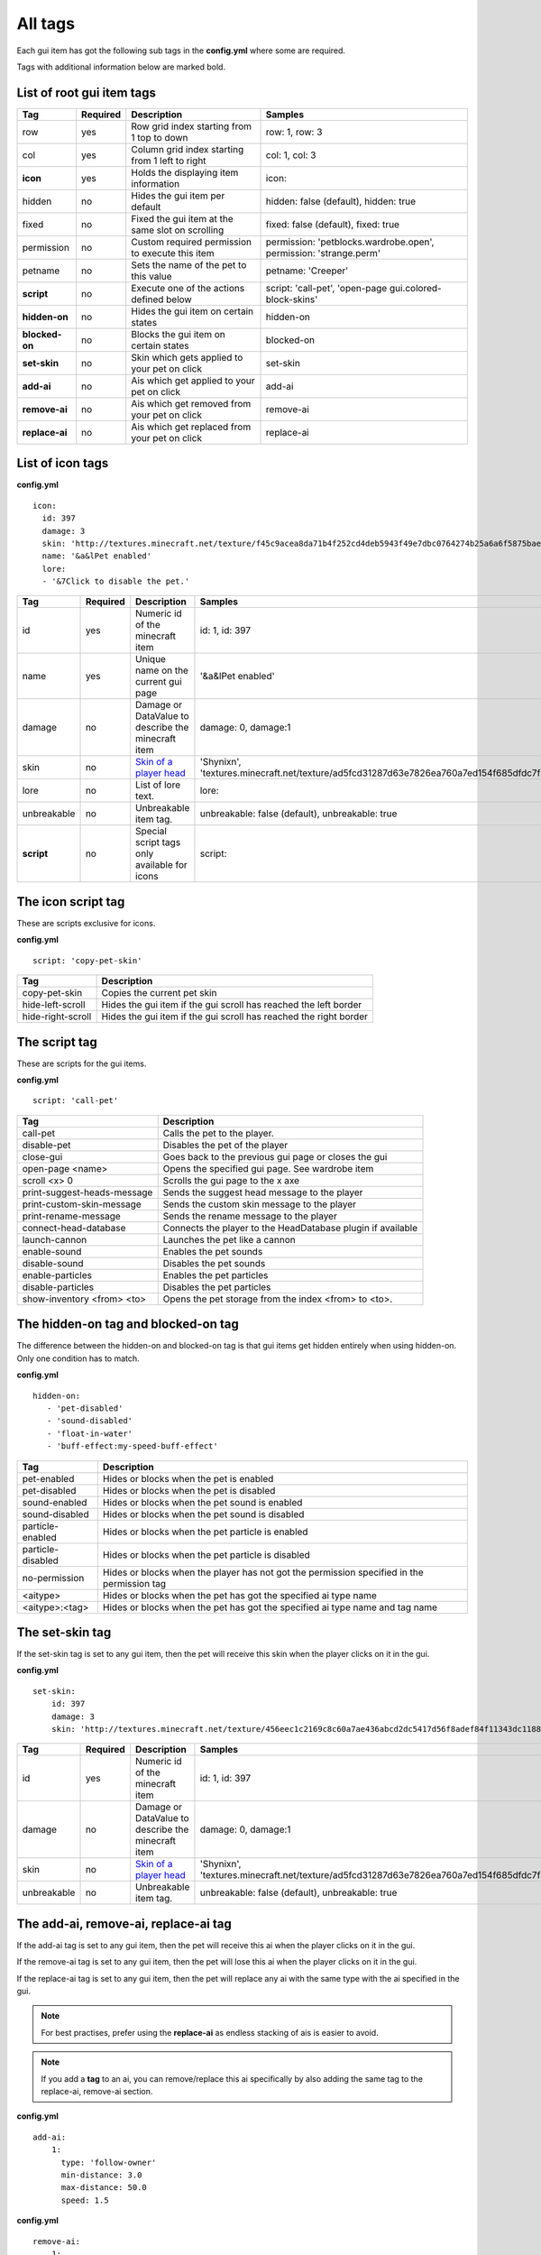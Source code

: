 All tags
========

Each gui item has got the following sub tags in the **config.yml** where some are required.

Tags with additional information below are marked bold.


List of root gui item tags
~~~~~~~~~~~~~~~~~~~~~~~~~~

================================  ========= ======================================================== =======================================================================
Tag                               Required  Description                                              Samples
================================  ========= ======================================================== =======================================================================
row                               yes       Row grid index starting from 1 top to down               row: 1, row: 3
col                               yes       Column grid index starting from 1 left to right          col: 1, col: 3
**icon**                          yes       Holds the displaying item information                    icon:
hidden                            no        Hides the gui item per default                           hidden: false (default), hidden: true
fixed                             no        Fixed the gui item at the same slot on scrolling         fixed: false (default), fixed: true
permission                        no        Custom required permission to execute this item          permission: 'petblocks.wardrobe.open', permission: 'strange.perm'
petname                           no        Sets the name of the pet to this value                   petname: 'Creeper'
**script**                        no        Execute one of the actions defined below                 script: 'call-pet', 'open-page gui.colored-block-skins'
**hidden-on**                     no        Hides the gui item on certain states                     hidden-on
**blocked-on**                    no        Blocks the gui item on certain states                    blocked-on
**set-skin**                      no        Skin which gets applied to your pet on click             set-skin
**add-ai**                        no        Ais which get applied to your pet on click               add-ai
**remove-ai**                     no        Ais which get removed from your pet on click             remove-ai
**replace-ai**                    no        Ais which get replaced from your pet on click            replace-ai
================================  ========= ======================================================== =======================================================================

List of icon tags
~~~~~~~~~~~~~~~~~

**config.yml**
::
      icon:
        id: 397
        damage: 3
        skin: 'http://textures.minecraft.net/texture/f45c9acea8da71b4f252cd4deb5943f49e7dbc0764274b25a6a6f5875baea3'
        name: '&a&lPet enabled'
        lore:
        - '&7Click to disable the pet.'

================================  ========= ======================================================== =======================================================================
Tag                               Required  Description                                              Samples
================================  ========= ======================================================== =======================================================================
id                                yes       Numeric id of the minecraft item                         id: 1, id: 397
name                              yes       Unique name on the current gui page                      '&a&lPet enabled'
damage                            no        Damage or DataValue to describe the minecraft item       damage: 0, damage:1
skin                              no        `Skin of a player head <skins.html>`_                    'Shynixn', 'textures.minecraft.net/texture/ad5fcd31287d63e7826ea760a7ed154f685dfdc7f3465732a96e619b2e1347'
lore                              no        List of lore text.                                       lore:
unbreakable                       no        Unbreakable item tag.                                    unbreakable: false (default), unbreakable: true
**script**                        no        Special script tags only available for icons             script:
================================  ========= ======================================================== =======================================================================

The icon script tag
~~~~~~~~~~~~~~~~~~~

These are scripts exclusive for icons.

**config.yml**
::
   script: 'copy-pet-skin'

================================ ========================================================
Tag                              Description
================================ ========================================================
copy-pet-skin                    Copies the current pet skin
hide-left-scroll                 Hides the gui item if the gui scroll has reached the left border
hide-right-scroll                Hides the gui item if the gui scroll has reached the right border
================================ ========================================================

The script tag
~~~~~~~~~~~~~~

These are scripts for the gui items.


**config.yml**
::
   script: 'call-pet'

================================ ========================================================
Tag                              Description
================================ ========================================================
call-pet                         Calls the pet to the player.
disable-pet                      Disables the pet of the player
close-gui                        Goes back to the previous gui page or closes the gui
open-page <name>                 Opens the specified gui page. See wardrobe item
scroll <x> 0                     Scrolls the gui page to the x axe
print-suggest-heads-message      Sends the suggest head message to the player
print-custom-skin-message        Sends the custom skin message to the player
print-rename-message             Sends the rename message to the player
connect-head-database            Connects the player to the HeadDatabase plugin if available
launch-cannon                    Launches the pet like a cannon
enable-sound                     Enables the pet sounds
disable-sound                    Disables the pet sounds
enable-particles                 Enables the pet particles
disable-particles                Disables the pet particles
show-inventory <from> <to>       Opens the pet storage from the index <from> to <to>.
================================ ========================================================

The hidden-on tag and blocked-on tag
~~~~~~~~~~~~~~~~~~~~~~~~~~~~~~~~~~~~

The difference between the hidden-on and blocked-on tag is that gui items get hidden entirely when using hidden-on.
Only one condition has to match.

**config.yml**
::
   hidden-on:
      - 'pet-disabled'
      - 'sound-disabled'
      - 'float-in-water'
      - 'buff-effect:my-speed-buff-effect'
================================ ========================================================
Tag                              Description
================================ ========================================================
pet-enabled                      Hides or blocks when the pet is enabled
pet-disabled                     Hides or blocks when the pet is disabled
sound-enabled                    Hides or blocks when the pet sound is enabled
sound-disabled                   Hides or blocks when the pet sound is disabled
particle-enabled                 Hides or blocks when the pet particle is enabled
particle-disabled                Hides or blocks when the pet particle is disabled
no-permission                    Hides or blocks when the player has not got the permission specified in the permission tag
<aitype>                         Hides or blocks when the pet has got the specified ai type name
<aitype>:<tag>                    Hides or blocks when the pet has got the specified ai type name and tag name
================================ ========================================================

The set-skin tag
~~~~~~~~~~~~~~~~

If the set-skin tag is set to any gui item, then the pet will receive this skin when the player clicks on it in the gui.

**config.yml**
::
    set-skin:
        id: 397
        damage: 3
        skin: 'http://textures.minecraft.net/texture/456eec1c2169c8c60a7ae436abcd2dc5417d56f8adef84f11343dc1188fe138'

================================  ========= ======================================================== =======================================================================
Tag                               Required  Description                                              Samples
================================  ========= ======================================================== =======================================================================
id                                yes       Numeric id of the minecraft item                         id: 1, id: 397
damage                            no        Damage or DataValue to describe the minecraft item       damage: 0, damage:1
skin                              no        `Skin of a player head <skins.html>`_                    'Shynixn', 'textures.minecraft.net/texture/ad5fcd31287d63e7826ea760a7ed154f685dfdc7f3465732a96e619b2e1347'
unbreakable                       no        Unbreakable item tag.                                    unbreakable: false (default), unbreakable: true
================================  ========= ======================================================== =======================================================================

The add-ai, remove-ai, replace-ai tag
~~~~~~~~~~~~~~~~~~~~~~~~~~~~~~~~~~~~~

If the add-ai tag is set to any gui item, then the pet will receive this ai when the player clicks on it in the gui.

If the remove-ai tag is set to any gui item, then the pet will lose this ai when the player clicks on it in the gui.

If the replace-ai tag is set to any gui item, then the pet will replace any ai with the same type with the ai specified in the gui.

.. note:: For best practises, prefer using the **replace-ai** as endless stacking of ais is easier to avoid.

.. note:: If you add a **tag** to an ai, you can remove/replace this ai specifically by also adding the same tag to
 the replace-ai, remove-ai section.

**config.yml**
::
    add-ai:
        1:
          type: 'follow-owner'
          min-distance: 3.0
          max-distance: 50.0
          speed: 1.5

**config.yml**
::
    remove-ai:
        1:
          type: 'follow-owner'
          min-distance: 3.0
          max-distance: 50.0
          speed: 1.5

**config.yml**
::
    replace-ai:
        1:
          type: 'wearing'
        2:
          type: 'feeding'
          tag: 'my-custom-feed-ai'
          item-id: 391
          item-damage: 0
          click-particle:
            name: 'heart'
            speed: 0.1
            amount: 20
            offx: 1.0
            offy: 1.0
            offz: 1.0
          click-sound:
            name: 'EAT'
            volume: 5.0
            pitch: 1.0

The syntax is simple and multiple ais can be applied by using the incrementing number.
Each available ai is explained in the ai section of customizing.